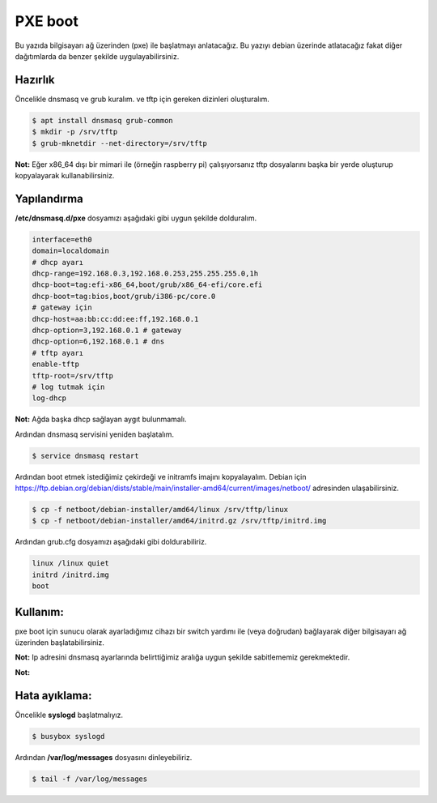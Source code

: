 PXE boot
========
Bu yazıda bilgisayarı ağ üzerinden (pxe) ile başlatmayı anlatacağız. Bu yazıyı debian üzerinde atlatacağız fakat diğer dağıtımlarda da benzer şekilde uygulayabilirsiniz.

Hazırlık
+++++++++
Öncelikle dnsmasq ve grub kuralım. ve tftp için gereken dizinleri oluşturalım.

.. code-block:: shell

	$ apt install dnsmasq grub-common
	$ mkdir -p /srv/tftp
	$ grub-mknetdir --net-directory=/srv/tftp

**Not:** Eğer x86_64 dışı bir mimari ile (örneğin raspberry pi) çalışıyorsanız tftp dosyalarını başka bir yerde oluşturup kopyalayarak kullanabilirsiniz.

Yapılandırma
++++++++++++
**/etc/dnsmasq.d/pxe** dosyamızı aşağıdaki gibi uygun şekilde dolduralım.

.. code-block:: shell

	interface=eth0
	domain=localdomain
	# dhcp ayarı
	dhcp-range=192.168.0.3,192.168.0.253,255.255.255.0,1h
	dhcp-boot=tag:efi-x86_64,boot/grub/x86_64-efi/core.efi
	dhcp-boot=tag:bios,boot/grub/i386-pc/core.0
	# gateway için
	dhcp-host=aa:bb:cc:dd:ee:ff,192.168.0.1
	dhcp-option=3,192.168.0.1 # gateway
	dhcp-option=6,192.168.0.1 # dns
	# tftp ayarı
	enable-tftp
	tftp-root=/srv/tftp
	# log tutmak için
	log-dhcp

**Not:** Ağda başka dhcp sağlayan aygıt bulunmamalı.

Ardından dnsmasq servisini yeniden başlatalım.

.. code-block:: shell

	$ service dnsmasq restart

Ardından boot etmek istediğimiz çekirdeği ve initramfs imajını kopyalayalım.
Debian için https://ftp.debian.org/debian/dists/stable/main/installer-amd64/current/images/netboot/ adresinden ulaşabilirsiniz. 

.. code-block:: shell

	$ cp -f netboot/debian-installer/amd64/linux /srv/tftp/linux
	$ cp -f netboot/debian-installer/amd64/initrd.gz /srv/tftp/initrd.img

Ardından grub.cfg dosyamızı aşağıdaki gibi doldurabiliriz.

.. code-block:: shell

	linux /linux quiet
	initrd /initrd.img
	boot

Kullanım:
+++++++++
pxe boot için sunucu olarak ayarladığımız cihazı bir switch yardımı ile (veya doğrudan) bağlayarak diğer bilgisayarı ağ üzerinden başlatabilirsiniz.

**Not:** Ip adresini dnsmasq ayarlarında belirttiğimiz aralığa uygun şekilde sabitlememiz gerekmektedir.

**Not:** 

Hata ayıklama:
++++++++++++++
Öncelikle **syslogd** başlatmalıyız.

.. code-block:: shell

	$ busybox syslogd

Ardından **/var/log/messages** dosyasını dinleyebiliriz.

.. code-block:: shell

	$ tail -f /var/log/messages

